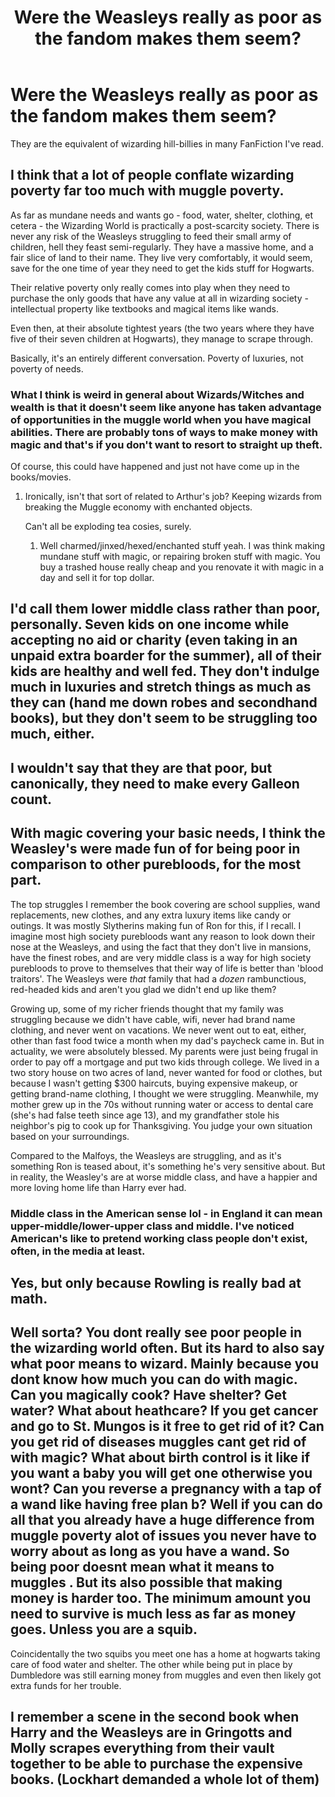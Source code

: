 #+TITLE: Were the Weasleys really as poor as the fandom makes them seem?

* Were the Weasleys really as poor as the fandom makes them seem?
:PROPERTIES:
:Author: Mynameisjonas12
:Score: 6
:DateUnix: 1566261163.0
:DateShort: 2019-Aug-20
:FlairText: Discussion
:END:
They are the equivalent of wizarding hill-billies in many FanFiction I've read.


** I think that a lot of people conflate wizarding poverty far too much with muggle poverty.

As far as mundane needs and wants go - food, water, shelter, clothing, et cetera - the Wizarding World is practically a post-scarcity society. There is never any risk of the Weasleys struggling to feed their small army of children, hell they feast semi-regularly. They have a massive home, and a fair slice of land to their name. They live very comfortably, it would seem, save for the one time of year they need to get the kids stuff for Hogwarts.

Their relative poverty only really comes into play when they need to purchase the only goods that have any value at all in wizarding society - intellectual property like textbooks and magical items like wands.

Even then, at their absolute tightest years (the two years where they have five of their seven children at Hogwarts), they manage to scrape through.

Basically, it's an entirely different conversation. Poverty of luxuries, not poverty of needs.
:PROPERTIES:
:Author: Slightly_Too_Heavy
:Score: 36
:DateUnix: 1566262168.0
:DateShort: 2019-Aug-20
:END:

*** What I think is weird in general about Wizards/Witches and wealth is that it doesn't seem like anyone has taken advantage of opportunities in the muggle world when you have magical abilities. There are probably tons of ways to make money with magic and that's if you don't want to resort to straight up theft.

Of course, this could have happened and just not have come up in the books/movies.
:PROPERTIES:
:Author: NiCommander
:Score: 7
:DateUnix: 1566276076.0
:DateShort: 2019-Aug-20
:END:

**** Ironically, isn't that sort of related to Arthur's job? Keeping wizards from breaking the Muggle economy with enchanted objects.

Can't all be exploding tea cosies, surely.
:PROPERTIES:
:Author: Slightly_Too_Heavy
:Score: 12
:DateUnix: 1566284695.0
:DateShort: 2019-Aug-20
:END:

***** Well charmed/jinxed/hexed/enchanted stuff yeah. I was think making mundane stuff with magic, or repairing broken stuff with magic. You buy a trashed house really cheap and you renovate it with magic in a day and sell it for top dollar.
:PROPERTIES:
:Author: NiCommander
:Score: 6
:DateUnix: 1566297777.0
:DateShort: 2019-Aug-20
:END:


** I'd call them lower middle class rather than poor, personally. Seven kids on one income while accepting no aid or charity (even taking in an unpaid extra boarder for the summer), all of their kids are healthy and well fed. They don't indulge much in luxuries and stretch things as much as they can (hand me down robes and secondhand books), but they don't seem to be struggling too much, either.
:PROPERTIES:
:Author: wandererchronicles
:Score: 15
:DateUnix: 1566262698.0
:DateShort: 2019-Aug-20
:END:


** I wouldn't say that they are that poor, but canonically, they need to make every Galleon count.
:PROPERTIES:
:Author: RealHellpony
:Score: 11
:DateUnix: 1566261776.0
:DateShort: 2019-Aug-20
:END:


** With magic covering your basic needs, I think the Weasley's were made fun of for being poor in comparison to other purebloods, for the most part.

The top struggles I remember the book covering are school supplies, wand replacements, new clothes, and any extra luxury items like candy or outings. It was mostly Slytherins making fun of Ron for this, if I recall. I imagine most high society purebloods want any reason to look down their nose at the Weasleys, and using the fact that they don't live in mansions, have the finest robes, and are very middle class is a way for high society purebloods to prove to themselves that their way of life is better than 'blood traitors'. The Weasleys were /that/ family that had a /dozen/ rambunctious, red-headed kids and aren't you glad we didn't end up like them?

Growing up, some of my richer friends thought that my family was struggling because we didn't have cable, wifi, never had brand name clothing, and never went on vacations. We never went out to eat, either, other than fast food twice a month when my dad's paycheck came in. But in actuality, we were absolutely blessed. My parents were just being frugal in order to pay off a mortgage and put two kids through college. We lived in a two story house on two acres of land, never wanted for food or clothes, but because I wasn't getting $300 haircuts, buying expensive makeup, or getting brand-name clothing, I thought we were struggling. Meanwhile, my mother grew up in the 70s without running water or access to dental care (she's had false teeth since age 13), and my grandfather stole his neighbor's pig to cook up for Thanksgiving. You judge your own situation based on your surroundings.

Compared to the Malfoys, the Weasleys are struggling, and as it's something Ron is teased about, it's something he's very sensitive about. But in reality, the Weasley's are at worse middle class, and have a happier and more loving home life than Harry ever had.
:PROPERTIES:
:Author: Dandelion_Prose
:Score: 8
:DateUnix: 1566308772.0
:DateShort: 2019-Aug-20
:END:

*** Middle class in the American sense lol - in England it can mean upper-middle/lower-upper class and middle. I've noticed American's like to pretend working class people don't exist, often, in the media at least.
:PROPERTIES:
:Author: Historical_General
:Score: 1
:DateUnix: 1572444230.0
:DateShort: 2019-Oct-30
:END:


** Yes, but only because Rowling is really bad at math.
:PROPERTIES:
:Score: 8
:DateUnix: 1566266212.0
:DateShort: 2019-Aug-20
:END:


** Well sorta? You dont really see poor people in the wizarding world often. But its hard to also say what poor means to wizard. Mainly because you dont know how much you can do with magic. Can you magically cook? Have shelter? Get water? What about heathcare? If you get cancer and go to St. Mungos is it free to get rid of it? Can you get rid of diseases muggles cant get rid of with magic? What about birth control is it like if you want a baby you will get one otherwise you wont? Can you reverse a pregnancy with a tap of a wand like having free plan b? Well if you can do all that you already have a huge difference from muggle poverty alot of issues you never have to worry about as long as you have a wand. So being poor doesnt mean what it means to muggles . But its also possible that making money is harder too. The minimum amount you need to survive is much less as far as money goes. Unless you are a squib.

Coincidentally the two squibs you meet one has a home at hogwarts taking care of food water and shelter. The other while being put in place by Dumbledore was still earning money from muggles and even then likely got extra funds for her trouble.
:PROPERTIES:
:Author: literaltrashgoblin
:Score: 1
:DateUnix: 1566438999.0
:DateShort: 2019-Aug-22
:END:


** I remember a scene in the second book when Harry and the Weasleys are in Gringotts and Molly scrapes everything from their vault together to be able to purchase the expensive books. (Lockhart demanded a whole lot of them)
:PROPERTIES:
:Author: inside_a_mind
:Score: 1
:DateUnix: 1566505346.0
:DateShort: 2019-Aug-23
:END:
